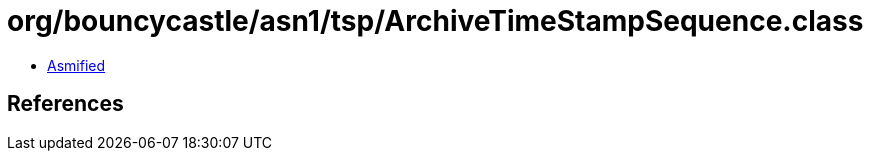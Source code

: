 = org/bouncycastle/asn1/tsp/ArchiveTimeStampSequence.class

 - link:ArchiveTimeStampSequence-asmified.java[Asmified]

== References

